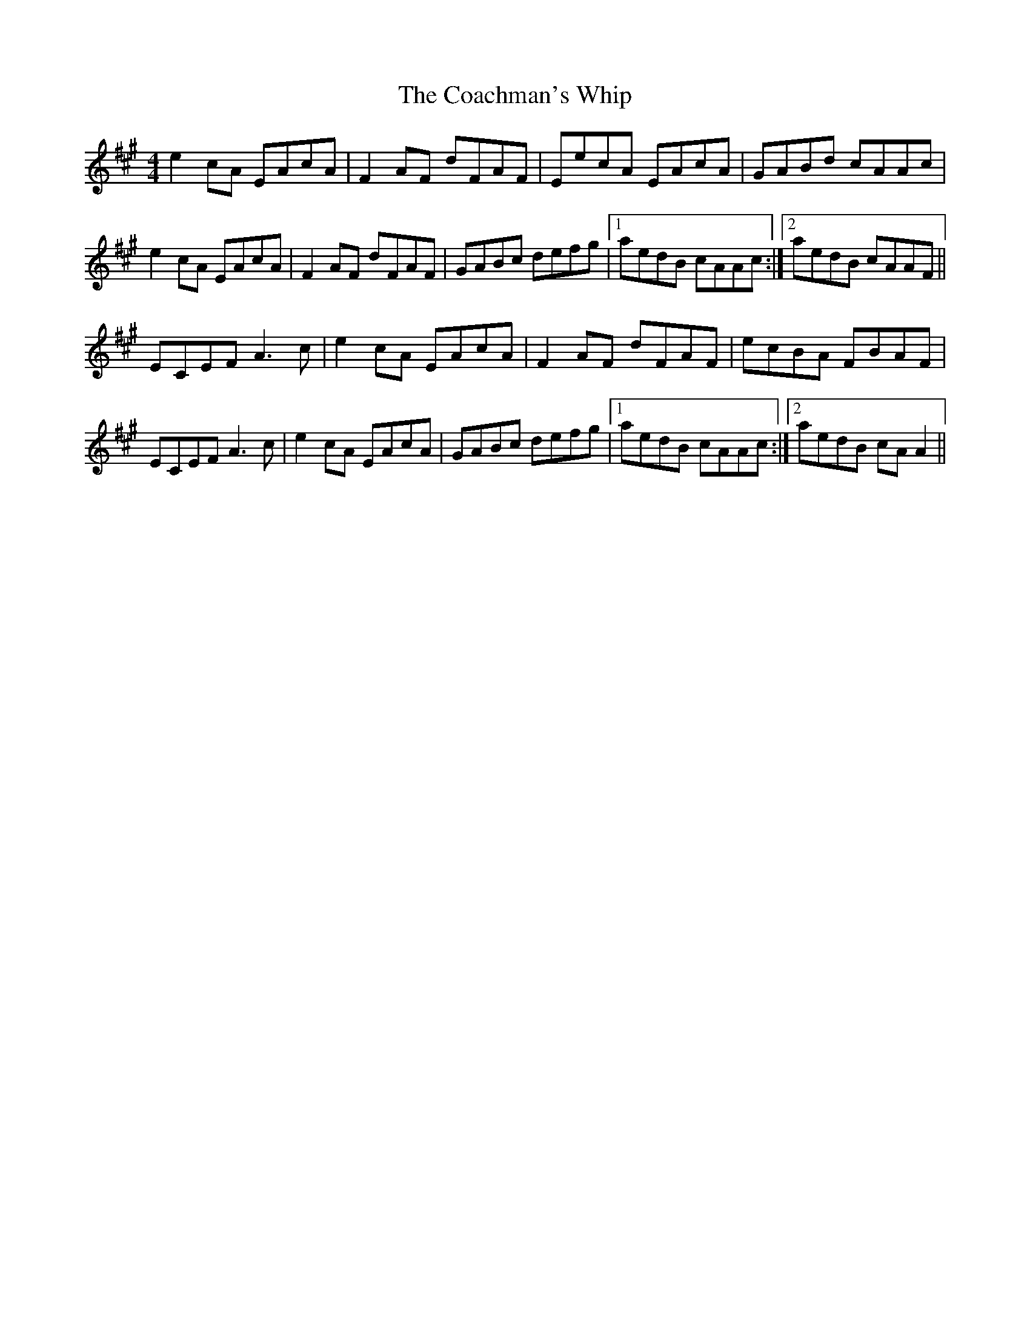 X: 7486
T: Coachman's Whip, The
R: reel
M: 4/4
K: Amajor
e2 cA EAcA|F2 AF dFAF|EecA EAcA|GABd cAAc|
e2 cA EAcA|F2 AF dFAF|GABc defg|1 aedB cAAc:|2 aedB cAAF||
ECEF A3 c|e2 cA EAcA|F2 AF dFAF|ecBA FBAF|
ECEF A3 c|e2 cA EAcA|GABc defg|1 aedB cAAc:|2 aedB cA A2||

